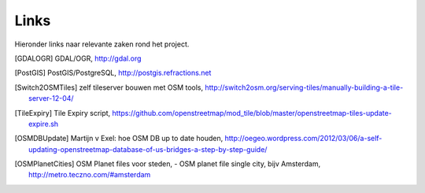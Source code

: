 .. _links:

*****
Links
*****

Hieronder links naar relevante zaken rond het project.

.. [GDALOGR] GDAL/OGR, http://gdal.org
.. [PostGIS] PostGIS/PostgreSQL, http://postgis.refractions.net
.. [Switch2OSMTiles] zelf tileserver bouwen met OSM tools, http://switch2osm.org/serving-tiles/manually-building-a-tile-server-12-04/
.. [TileExpiry] Tile Expiry script, https://github.com/openstreetmap/mod_tile/blob/master/openstreetmap-tiles-update-expire.sh
.. [OSMDBUpdate] Martijn v Exel: hoe OSM DB up to date houden, http://oegeo.wordpress.com/2012/03/06/a-self-updating-openstreetmap-database-of-us-bridges-a-step-by-step-guide/
.. [OSMPlanetCities] OSM Planet files voor steden, - OSM planet file single city, bijv Amsterdam, http://metro.teczno.com/#amsterdam
